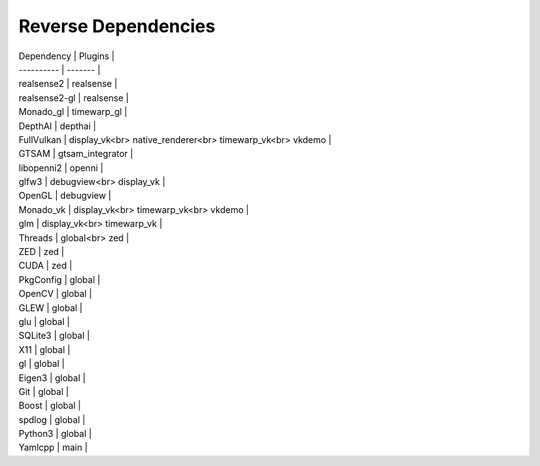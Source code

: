 Reverse Dependencies
====================

| Dependency | Plugins |
| ---------- | ------- |
| realsense2 | realsense |
| realsense2-gl | realsense |
| Monado_gl | timewarp_gl |
| DepthAI | depthai |
| FullVulkan | display_vk<br> native_renderer<br> timewarp_vk<br> vkdemo |
| GTSAM | gtsam_integrator |
| libopenni2 | openni |
| glfw3 | debugview<br> display_vk |
| OpenGL | debugview |
| Monado_vk | display_vk<br> timewarp_vk<br> vkdemo |
| glm | display_vk<br> timewarp_vk |
| Threads | global<br> zed |
| ZED | zed |
| CUDA | zed |
| PkgConfig | global |
| OpenCV | global |
| GLEW | global |
| glu | global |
| SQLite3 | global |
| X11 | global |
| gl | global |
| Eigen3 | global |
| Git | global |
| Boost | global |
| spdlog | global |
| Python3 | global |
| Yamlcpp | main |
